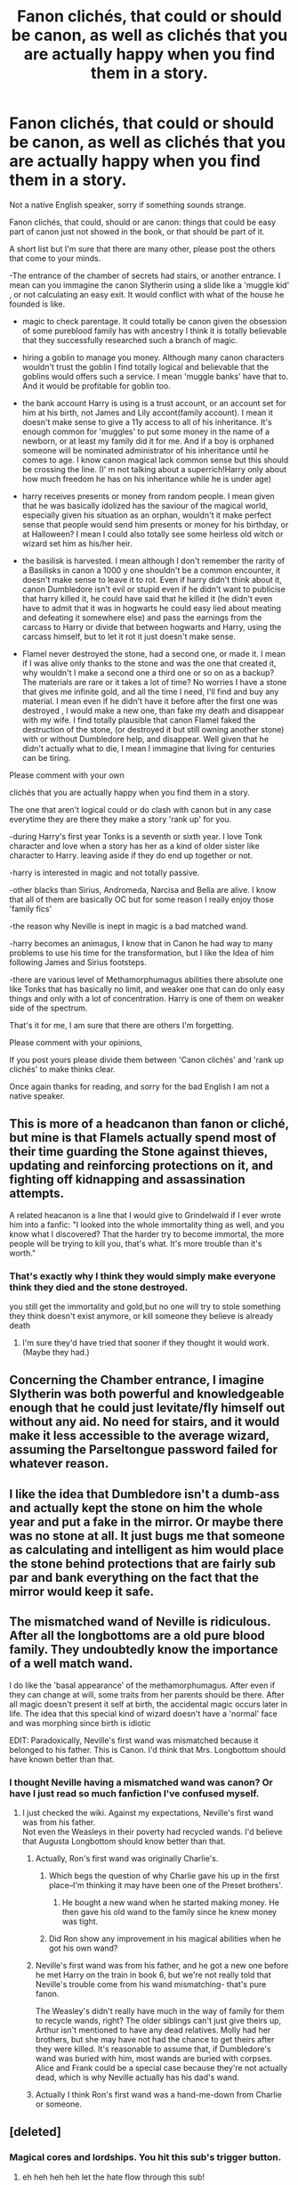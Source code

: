 #+TITLE: Fanon clichés, that could or should be canon, as well as clichés that you are actually happy when you find them in a story.

* Fanon clichés, that could or should be canon, as well as clichés that you are actually happy when you find them in a story.
:PROPERTIES:
:Author: ORoger
:Score: 17
:DateUnix: 1501093896.0
:DateShort: 2017-Jul-26
:END:
Not a native English speaker, sorry if something sounds strange.

Fanon clichés, that could, should or are canon: things that could be easy part of canon just not showed in the book, or that should be part of it.

A short list but I'm sure that there are many other, please post the others that come to your minds.

-The entrance of the chamber of secrets had stairs, or another entrance. I mean can you immagine the canon Slytherin using a slide like a 'muggle kid' , or not calculating an easy exit. It would conflict with what of the house he founded is like.

- magic to check parentage. It could totally be canon given the obsession of some pureblood family has with ancestry I think it is totally believable that they successfully researched such a branch of magic.

- hiring a goblin to manage you money. Although many canon characters wouldn't trust the goblin I find totally logical and believable that the goblins would offers such a service. I mean 'muggle banks' have that to. And it would be profitable for goblin too.

- the bank account Harry is using is a trust account, or an account set for him at his birth, not James and Lily accont(family account). I mean it doesn't make sense to give a 11y access to all of his inheritance. It's enough common for 'muggles' to put some money in the name of a newborn, or at least my family did it for me. And if a boy is orphaned someone will be nominated administrator of his inheritance until he comes to age. I know canon magical lack common sense but this should be crossing the line. (I' m not talking about a superrich!Harry only about how much freedom he has on his inheritance while he is under age)

- harry receives presents or money from random people. I mean given that he was basically idolized has the saviour of the magical world, especially given his situation as an orphan, wouldn't it make perfect sense that people would send him presents or money for his birthday, or at Halloween? I mean I could also totally see some heirless old witch or wizard set him as his/her heir.

- the basilisk is harvested. I mean although I don't remember the rarity of a Basilisks in canon a 1000 y one shouldn't be a common encounter, it doesn't make sense to leave it to rot. Even if harry didn't think about it, canon Dumbledore isn't evil or stupid even if he didn't want to publicise that harry killed it, he could have said that he killed it (he didn't even have to admit that it was in hogwarts he could easy lied about meating and defeating it somewhere else) and pass the earnings from the carcass to Harry or divide that between hogwarts and Harry, using the carcass himself, but to let it rot it just doesn't make sense.

- Flamel never destroyed the stone, had a second one, or made it. I mean if I was alive only thanks to the stone and was the one that created it, why wouldn't I make a second one a third one or so on as a backup? The materials are rare or it takes a lot of time? No worries I have a stone that gives me infinite gold, and all the time I need, I'll find and buy any material. I mean even if he didn't have it before after the first one was destroyed , I would make a new one, than fake my death and disappear with my wife. I find totally plausible that canon Flamel faked the destruction of the stone, (or destroyed it but still owning another stone) with or without Dumbledore help, and disappear. Well given that he didn't actually what to die, I mean I immagine that living for centuries can be tiring.

Please comment with your own

clichés that you are actually happy when you find them in a story.

The one that aren't logical could or do clash with canon but in any case everytime they are there they make a story 'rank up' for you.

-during Harry's first year Tonks is a seventh or sixth year. I love Tonk character and love when a story has her as a kind of older sister like character to Harry. leaving aside if they do end up together or not.

-harry is interested in magic and not totally passive.

-other blacks than Sirius, Andromeda, Narcisa and Bella are alive. I know that all of them are basically OC but for some reason I really enjoy those 'family fics'

-the reason why Neville is inept in magic is a bad matched wand.

-harry becomes an animagus, I know that in Canon he had way to many problems to use his time for the transformation, but I like the Idea of him following James and Sirius footsteps.

-there are various level of Methamorphumagus abilities there absolute one like Tonks that has basically no limit, and weaker one that can do only easy things and only with a lot of concentration. Harry is one of them on weaker side of the spectrum.

That's it for me, I am sure that there are others I'm forgetting.

Please comment with your opinions,

If you post yours please divide them between 'Canon clichés' and 'rank up clichés' to make thinks clear.

Once again thanks for reading, and sorry for the bad English I am not a native speaker.


** This is more of a headcanon than fanon or cliché, but mine is that Flamels actually spend most of their time guarding the Stone against thieves, updating and reinforcing protections on it, and fighting off kidnapping and assassination attempts.

A related heacanon is a line that I would give to Grindelwald if I ever wrote him into a fanfic: "I looked into the whole immortality thing as well, and you know what I discovered? That the harder try to become immortal, the more people will be trying to kill you, that's what. It's more trouble than it's worth."
:PROPERTIES:
:Author: turbinicarpus
:Score: 15
:DateUnix: 1501111152.0
:DateShort: 2017-Jul-27
:END:

*** That's exactly why I think they would simply make everyone think they died and the stone destroyed.

you still get the immortality and gold,but no one will try to stole something they think doesn't exist anymore, or kill someone they believe is already death
:PROPERTIES:
:Author: ORoger
:Score: 3
:DateUnix: 1501112186.0
:DateShort: 2017-Jul-27
:END:

**** I'm sure they'd have tried that sooner if they thought it would work. (Maybe they had.)
:PROPERTIES:
:Author: turbinicarpus
:Score: 3
:DateUnix: 1501152636.0
:DateShort: 2017-Jul-27
:END:


** Concerning the Chamber entrance, I imagine Slytherin was both powerful and knowledgeable enough that he could just levitate/fly himself out without any aid. No need for stairs, and it would make it less accessible to the average wizard, assuming the Parseltongue password failed for whatever reason.
:PROPERTIES:
:Author: Averant
:Score: 11
:DateUnix: 1501106845.0
:DateShort: 2017-Jul-27
:END:


** I like the idea that Dumbledore isn't a dumb-ass and actually kept the stone on him the whole year and put a fake in the mirror. Or maybe there was no stone at all. It just bugs me that someone as calculating and intelligent as him would place the stone behind protections that are fairly sub par and bank everything on the fact that the mirror would keep it safe.
:PROPERTIES:
:Author: EternalFaII
:Score: 10
:DateUnix: 1501135958.0
:DateShort: 2017-Jul-27
:END:


** The mismatched wand of Neville is ridiculous. After all the longbottoms are a old pure blood family. They undoubtedly know the importance of a well match wand.

I do like the 'basal appearance' of the methamorphumagus. After even if they can change at will, some traits from her parents should be there. After all magic doesn't present it self at birth, the accidental magic occurs later in life. The idea that this special kind of wizard doesn't have a 'normal' face and was morphing since birth is idiotic

EDIT: Paradoxically, Neville's first wand was mismatched because it belonged to his father. This is Canon. I'd think that Mrs. Longbottom should have known better than that.
:PROPERTIES:
:Author: DrTacoLord
:Score: 6
:DateUnix: 1501128626.0
:DateShort: 2017-Jul-27
:END:

*** I thought Neville having a mismatched wand was canon? Or have I just read so much fanfiction I've confused myself.
:PROPERTIES:
:Score: 7
:DateUnix: 1501137551.0
:DateShort: 2017-Jul-27
:END:

**** I just checked the wiki. Against my expectations, Neville's first wand was from his father.\\
Not even the Weasleys in their poverty had recycled wands. I'd believe that Augusta Longbottom should know better than that.
:PROPERTIES:
:Author: DrTacoLord
:Score: 4
:DateUnix: 1501138414.0
:DateShort: 2017-Jul-27
:END:

***** Actually, Ron's first wand was originally Charlie's.
:PROPERTIES:
:Author: diarreia
:Score: 14
:DateUnix: 1501148510.0
:DateShort: 2017-Jul-27
:END:

****** Which begs the question of why Charlie gave his up in the first place--I'm thinking it may have been one of the Preset brothers'.
:PROPERTIES:
:Author: CryptidGrimnoir
:Score: 3
:DateUnix: 1501149711.0
:DateShort: 2017-Jul-27
:END:

******* He bought a new wand when he started making money. He then gave his old wand to the family since he knew money was tight.
:PROPERTIES:
:Author: Shrimpton
:Score: 10
:DateUnix: 1501165530.0
:DateShort: 2017-Jul-27
:END:


****** Did Ron show any improvement in his magical abilities when he got his own wand?
:PROPERTIES:
:Author: PurpleMurex
:Score: 1
:DateUnix: 1501268417.0
:DateShort: 2017-Jul-28
:END:


***** Neville's first wand was from his father, and he got a new one before he met Harry on the train in book 6, but we're not really told that Neville's trouble come from his wand mismatching- that's pure fanon.

The Weasley's didn't really have much in the way of family for them to recycle wands, right? The older siblings can't just give theirs up, Arthur isn't mentioned to have any dead relatives. Molly had her brothers, but she may have not had the chance to get theirs after they were killed. It's reasonable to assume that, if Dumbledore's wand was buried with him, most wands are buried with corpses. Alice and Frank could be a special case because they're not actually dead, which is why Neville actually has his dad's wand.
:PROPERTIES:
:Author: Yurika_BLADE
:Score: 1
:DateUnix: 1501142051.0
:DateShort: 2017-Jul-27
:END:


***** Actually I think Ron's first wand was a hand-me-down from Charlie or someone.
:PROPERTIES:
:Score: 1
:DateUnix: 1501174651.0
:DateShort: 2017-Jul-27
:END:


** [deleted]
:PROPERTIES:
:Score: 12
:DateUnix: 1501096019.0
:DateShort: 2017-Jul-26
:END:

*** Magical cores and lordships. You hit this sub's trigger button.
:PROPERTIES:
:Author: Averant
:Score: 17
:DateUnix: 1501106322.0
:DateShort: 2017-Jul-27
:END:

**** eh heh heh heh let the hate flow through this sub!
:PROPERTIES:
:Author: PokeMaster420
:Score: 2
:DateUnix: 1501106826.0
:DateShort: 2017-Jul-27
:END:


*** Downvotes because you mentioned things other people don't like. Stupid reason to dv but oh well...
:PROPERTIES:
:Author: ScottPress
:Score: 9
:DateUnix: 1501103890.0
:DateShort: 2017-Jul-27
:END:


*** Aside from people disliking magical cores and lordships, you also mention such things as "Harry growing up in a loving family", which isn't quite the same kind of thing as the OP: the examples given by ORoger are all comparatively small details that could be true of canon with a few small rewrites (or none at all) to the canon books. "Harry takes credit for slaying the Basilisk" or "Harry grew up happy" would fundamentally change how the plot of the books would go.
:PROPERTIES:
:Author: Achille-Talon
:Score: 3
:DateUnix: 1501109436.0
:DateShort: 2017-Jul-27
:END:


** u/Dina-M:
#+begin_quote
  -the reason why Neville is inept in magic is a bad matched wand.
#+end_quote

This is pretty much disproven by canon. The reason why Neville is bad at spellcasting is a crippling lack of self-confidence, not because his wand isn't good enough.

Neville becomes much better at spellcasting during OOTP, while practising with the DA -- and what really improves his performance is the news that Bellatrix Lestrange has broken out from prison. Then he begins practicing harder than everyone and stops caring about failures, accidents or injuries... and that's when he gets better. Quoting from the book:

#+begin_quote
  Harry was pleased to see that all of them, even Zacharias Smith, had been spurred on to work harder than ever by the news that ten more Death Eaters were now on the loose, but in nobody was this improvement more pronounced than in Neville. The news of his parents' attackers' escape had wrought a strange and even slightly alarming change in him. He had not once mentioned his meeting with Harry, Ron and Hermione on the closed ward in St. Mungo's and, taking their lead from him, they had kept quiet about it too. Nor had he said anything on the subject of Bellatrix and her fellow torturers' escape. In fact, Neville barely spoke during the D.A. meetings any more, but worked relentlessly on every new jinx and counter-curse Harry taught them, his plump face screwed up in concentration, apparently indifferent to injuries or accidents and working harder than anyone else in the room. He was improving so fast it was quite unnerving and when Harry taught them the Shield Charm - a means of deflecting minor jinxes so that they rebounded upon the attacker - only Hermione mastered the charm faster than Neville.
#+end_quote

So Neville goes from being one of the worst spellcasters in the DA to one of the best, and all this happens while he still has his father's wand. He doesn't break it and get a new one until the end of the book... and in HBP, where he does have his new wand, he's pretty much at the same level.

So... no, I don't like fics where Neville just gets a new wand and all of a sudden he's great at magic. Neville's problems run a lot deeper than that; what he needs is confidence and not a new wand.
:PROPERTIES:
:Author: Dina-M
:Score: 5
:DateUnix: 1501151558.0
:DateShort: 2017-Jul-27
:END:

*** But am I right in thinking he breaks his wand at the Ministry and he's so upset that his gran will give him a hard time because it's his fathers? Or did I imagine that part of OotP?
:PROPERTIES:
:Author: aidacaroti
:Score: 3
:DateUnix: 1501256187.0
:DateShort: 2017-Jul-28
:END:

**** Nope, you're quite right. He's fighting Dolohov, who breaks both Neville's wand and his nose at the same time.

Neville borrows Hermione's wand for the rest of the fight (Hermione's been knocked unconscious at this point), but he does say that his Gran's going to kill him because that was his father's old wand.
:PROPERTIES:
:Author: Dina-M
:Score: 3
:DateUnix: 1501260399.0
:DateShort: 2017-Jul-28
:END:

***** Thank you! Thought for sure I was going mad
:PROPERTIES:
:Author: aidacaroti
:Score: 1
:DateUnix: 1501268686.0
:DateShort: 2017-Jul-28
:END:


** One thing that I am more than willing to accept is the fanon notion that the Wizengamot is the British magical parliament. It solves the very pressing issue of explaining where magical laws come from. We are acquainted with the executive in the face of the Ministry, and we witness the judiciary at a few trials---but the magical legislature is never revealed at all!

In the same vein, I don't mind the fanon notion that at least /some/ of the Wizengamot seats are hereditary. Even after Blair's reforms, the House of Lords contains an (admittedly diminished) number of hereditary peers: why oughtn't the same apply for wizards too? Granted, the nobility system can get abused to ridiculous lengths in some fanfics, whose authors seem to assume 20th century nobility can act the way it did in the 12th for some reason... Still, I quite like the Noble Houses system, when done correctly.
:PROPERTIES:
:Author: Nicholas_II_Romanov
:Score: 2
:DateUnix: 1501283965.0
:DateShort: 2017-Jul-29
:END:


** [deleted]
:PROPERTIES:
:Score: 0
:DateUnix: 1501098486.0
:DateShort: 2017-Jul-27
:END:

*** The potters would have some level of considerable wealth, they're a noble house, and fleamont, Harry's grandfather, invented sleakeasy hair tonic
:PROPERTIES:
:Author: healzsham
:Score: 5
:DateUnix: 1501101960.0
:DateShort: 2017-Jul-27
:END:

**** Someone on Reddit actually calculated Harry's net worth [[https://www.reddit.com/r/harrypotter/comments/4486n1/so_how_rich_was_actually_harry_potter_i_did_some/][here]] assuming all of his assets were in the vault we saw in the first movie. It comes out to about $1,265,625 or 50,625 Galleons
:PROPERTIES:
:Author: Frystix
:Score: 5
:DateUnix: 1501102752.0
:DateShort: 2017-Jul-27
:END:

***** I guess the vault* isn't a trust fund
:PROPERTIES:
:Author: healzsham
:Score: 1
:DateUnix: 1501103107.0
:DateShort: 2017-Jul-27
:END:


***** The exchange rate estimate was using PPP. The official exchange rate is a bit less: According to word of god it's around 5 pounds to the Galleon, which makes a bit of sense if you assume lower cost of production in the magical world and minimal trade.

Then again, that estimate only counts one large pile of gold in the vault, and it acknowledges that there might be more. It also doesn't count any of the other items that might be in the vault (family heirlooms, etc).
:PROPERTIES:
:Author: Alpha3031
:Score: 1
:DateUnix: 1501125340.0
:DateShort: 2017-Jul-27
:END:


**** nothing in canon suggest the potters were nobles. The pottermore entry say that they never were very important in wizarding history and that they got their name from Linfred of Stinchcombe whom muggles called potterer because he seemed eccentric. It also says that it was his experiments that laid base for the potter fortune and that each potter added to the family fortune by their hard work , until fleamonts potion quadrupled it
:PROPERTIES:
:Score: 2
:DateUnix: 1501137130.0
:DateShort: 2017-Jul-27
:END:

***** Isn't pottermore generally... disregarded, though?
:PROPERTIES:
:Author: healzsham
:Score: -1
:DateUnix: 1501171972.0
:DateShort: 2017-Jul-27
:END:

****** its considered less canon than the books but more canon than the video games and on par with interviews. So its generally considered canon unless it conflicts with someones headcanon. But the page about the potter family is basically confirmed by an ad in a newspaper in fantastic beasts for fleamont potters hair potion. That is if you consider fantastic beast canon(its written by rowling so there isn't a reason not to)
:PROPERTIES:
:Score: 3
:DateUnix: 1501191458.0
:DateShort: 2017-Jul-28
:END:


*** - goblin could easly invest in Muggle stocks, and in any way magical economy in Canon isn't explored enough to say What can or not exist

-I am not arguing about the sum of money, only of how strange it would be to give a 11y full access with no restrictions to his inheritance, it would make much more sense if that was an account set on his name at birth, and not his inheritance.

-let's assume that no research has been done basilisk materials, I'm confident that the such a powerful venom would still be quite useful, The hide too.

-on Flamel I said that on my original post didn't I?
:PROPERTIES:
:Author: ORoger
:Score: 3
:DateUnix: 1501101436.0
:DateShort: 2017-Jul-27
:END:


*** u/Averant:
#+begin_quote
  Basilisks were non-naturally occurring, which would make them extraordinarily rare, probably so rare that most of what could be harvested is likely useless as no one has any idea what it does. Essentially any part of a basilisk unique to a basilisk is about marginally more useful than Ununennium (an element with a half-life of ~10 μs.) Fanon just assumes that there has been extensive research and study on basilisks, which are illegal to breed in canon.
#+end_quote

Now that I think about it, I kind of like the idea that a basilisk is essentially a wizarding Boogeyman. No one knows anything about it, they have no way to combat it, and if you find out one is in your house then you hide in your bed and pray. It would make the fear of Parselmouths much more sensible. It's not that they're afraid that you can talk to snakes, it's that they're afraid you can talk to the /King/ of snakes. Anyone who can control a the Boogeyman is undeniably evil.
:PROPERTIES:
:Author: Averant
:Score: 3
:DateUnix: 1501106610.0
:DateShort: 2017-Jul-27
:END:

**** Lethifolds are probably what magical kids fear in the night, basically, shadows, preferred method of killing is suffocation, often while sleeping, you need to cast a Patronus to fight them. Good luck doing that while suffocating.

To be fair it has the same MoM classification as a basilisk.
:PROPERTIES:
:Author: Frystix
:Score: 2
:DateUnix: 1501108165.0
:DateShort: 2017-Jul-27
:END:


*** I find it unlikely Flamel created the Stone through immoral means. He's friends with Dumbledore, after all, and if creating a Stone was as bad as making a Horcrux that would surely not be the case.
:PROPERTIES:
:Author: Achille-Talon
:Score: 2
:DateUnix: 1501109513.0
:DateShort: 2017-Jul-27
:END:

**** Ehh, it's not really specified in canon, I've seen some people default to the Full Metal Alchemist method. I mean who'd care if a few hundred peasants vanished in the 1300's? I was mostly just listing possibilities.
:PROPERTIES:
:Author: Frystix
:Score: 3
:DateUnix: 1501109611.0
:DateShort: 2017-Jul-27
:END:

***** If you take facts not from HP than let's just assume that Flamel is the historical one (with magic), as I presume most know he is basically the only canon character to have actually existed.
:PROPERTIES:
:Author: ORoger
:Score: 1
:DateUnix: 1501110521.0
:DateShort: 2017-Jul-27
:END:


** I don't like the idea Harry's vault in the books is a trust fund. But if you want to incorporate it in your story, you can have Harry can only take a small amount of money out. It'd make more sense to me than opening an entire different vault. Just say he can only take X amount of galleons per year until his 17th birthday.

I like the idea that the reason Neville sucks at magic is not only that he has a badly matched wand, but also because he has no confidence. If magic is willing what you believe in into existence and Neville doesn''t believe he's good at magic, then he'd always have trouble in lessons.
:PROPERTIES:
:Author: diarreia
:Score: 0
:DateUnix: 1501115448.0
:DateShort: 2017-Jul-27
:END:


** Harry secretly being Snape's son and Lily using blood magic to turn him into James' son.
:PROPERTIES:
:Author: PokeMaster420
:Score: 0
:DateUnix: 1501106274.0
:DateShort: 2017-Jul-27
:END:

*** Severitus is the name of that sub-genre.
:PROPERTIES:
:Author: SquirrelsVote
:Score: 3
:DateUnix: 1501126178.0
:DateShort: 2017-Jul-27
:END:
